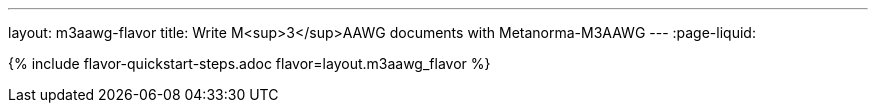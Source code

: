 ---
layout: m3aawg-flavor
title: Write M<sup>3</sup>AAWG documents with Metanorma-M3AAWG
---
:page-liquid:

{% include flavor-quickstart-steps.adoc flavor=layout.m3aawg_flavor %}
